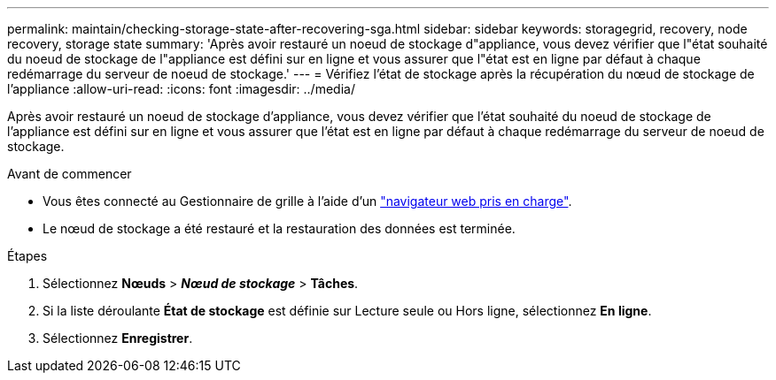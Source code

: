 ---
permalink: maintain/checking-storage-state-after-recovering-sga.html 
sidebar: sidebar 
keywords: storagegrid, recovery, node recovery, storage state 
summary: 'Après avoir restauré un noeud de stockage d"appliance, vous devez vérifier que l"état souhaité du noeud de stockage de l"appliance est défini sur en ligne et vous assurer que l"état est en ligne par défaut à chaque redémarrage du serveur de noeud de stockage.' 
---
= Vérifiez l'état de stockage après la récupération du nœud de stockage de l'appliance
:allow-uri-read: 
:icons: font
:imagesdir: ../media/


[role="lead"]
Après avoir restauré un noeud de stockage d'appliance, vous devez vérifier que l'état souhaité du noeud de stockage de l'appliance est défini sur en ligne et vous assurer que l'état est en ligne par défaut à chaque redémarrage du serveur de noeud de stockage.

.Avant de commencer
* Vous êtes connecté au Gestionnaire de grille à l'aide d'un link:../admin/web-browser-requirements.html["navigateur web pris en charge"].
* Le nœud de stockage a été restauré et la restauration des données est terminée.


.Étapes
. Sélectionnez *Nœuds* > *_Nœud de stockage_* > *Tâches*.
. Si la liste déroulante *État de stockage* est définie sur Lecture seule ou Hors ligne, sélectionnez *En ligne*.
. Sélectionnez *Enregistrer*.


